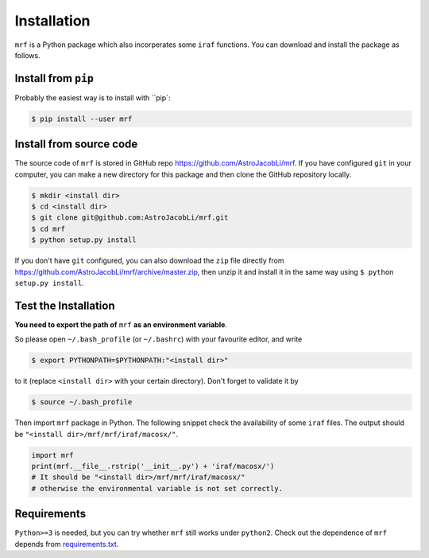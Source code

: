 Installation
============
``mrf`` is a Python package which also incorperates some ``iraf`` functions. You can download and install the package as follows.

Install from ``pip``
----------------------
Probably the easiest way is to install with ``pip`:

.. code-block:: bash

  $ pip install --user mrf

Install from source code
--------------------------
The source code of ``mrf`` is stored in GitHub repo https://github.com/AstroJacobLi/mrf. If you have configured ``git`` in your computer, you can make a new directory for this package and then clone the GitHub repository locally.

.. code-block:: bash

  $ mkdir <install dir>
  $ cd <install dir>
  $ git clone git@github.com:AstroJacobLi/mrf.git
  $ cd mrf
  $ python setup.py install

If you don't have ``git`` configured, you can also download the ``zip`` file directly from https://github.com/AstroJacobLi/mrf/archive/master.zip, then unzip it and install it in the same way using ``$ python setup.py install``. 


Test the Installation
-----------------------
**You need to export the path of** ``mrf`` **as an environment variable**. 

So please open ``~/.bash_profile`` (or ``~/.bashrc``) with your favourite editor, and write 

.. code-block:: bash

  $ export PYTHONPATH=$PYTHONPATH:"<install dir>"
  
to it (replace ``<install dir>`` with your certain directory). Don't forget to validate it by 

.. code-block:: bash

  $ source ~/.bash_profile


Then import ``mrf`` package in Python. The following snippet check the availability of some ``iraf`` files. The output should be ``"<install dir>/mrf/mrf/iraf/macosx/"``.

.. code-block:: python

    import mrf
    print(mrf.__file__.rstrip('__init__.py') + 'iraf/macosx/') 
    # It should be "<install dir>/mrf/mrf/iraf/macosx/"
    # otherwise the environmental variable is not set correctly.

Requirements
-------------
``Python>=3`` is needed, but you can try whether ``mrf`` still works under ``python2``. Check out the dependence of ``mrf`` depends from `requirements.txt <https://github.com/AstroJacobLi/mrf/blob/master/requirements.txt>`_.